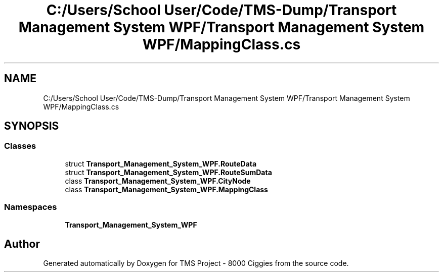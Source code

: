 .TH "C:/Users/School User/Code/TMS-Dump/Transport Management System WPF/Transport Management System WPF/MappingClass.cs" 3 "Fri Nov 22 2019" "Version 3.0" "TMS Project - 8000 Ciggies" \" -*- nroff -*-
.ad l
.nh
.SH NAME
C:/Users/School User/Code/TMS-Dump/Transport Management System WPF/Transport Management System WPF/MappingClass.cs
.SH SYNOPSIS
.br
.PP
.SS "Classes"

.in +1c
.ti -1c
.RI "struct \fBTransport_Management_System_WPF\&.RouteData\fP"
.br
.ti -1c
.RI "struct \fBTransport_Management_System_WPF\&.RouteSumData\fP"
.br
.ti -1c
.RI "class \fBTransport_Management_System_WPF\&.CityNode\fP"
.br
.ti -1c
.RI "class \fBTransport_Management_System_WPF\&.MappingClass\fP"
.br
.in -1c
.SS "Namespaces"

.in +1c
.ti -1c
.RI " \fBTransport_Management_System_WPF\fP"
.br
.in -1c
.SH "Author"
.PP 
Generated automatically by Doxygen for TMS Project - 8000 Ciggies from the source code\&.
